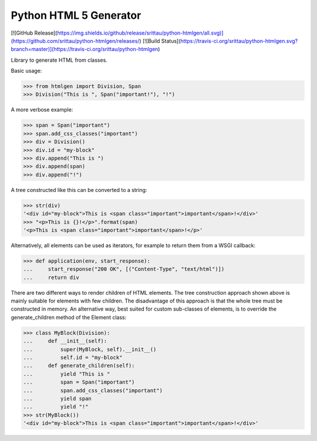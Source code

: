 Python HTML 5 Generator
=======================

[![GitHub Release](https://img.shields.io/github/release/srittau/python-htmlgen/all.svg)](https://github.com/srittau/python-htmlgen/releases/)
[![Build Status](https://travis-ci.org/srittau/python-htmlgen.svg?branch=master)](https://travis-ci.org/srittau/python-htmlgen)

Library to generate HTML from classes.

Basic usage:

>>> from htmlgen import Division, Span
>>> Division("This is ", Span("important!"), "!")

A more verbose example:

>>> span = Span("important")
>>> span.add_css_classes("important")
>>> div = Division()
>>> div.id = "my-block"
>>> div.append("This is ")
>>> div.append(span)
>>> div.append("!")

A tree constructed like this can be converted to a string:

>>> str(div)
'<div id="my-block">This is <span class="important">important</span>!</div>'
>>> "<p>This is {}!</p>".format(span)
'<p>This is <span class="important">important</span>!</p>'

Alternatively, all elements can be used as iterators, for example to return
them from a WSGI callback:

>>> def application(env, start_response):
...     start_response("200 OK", [("Content-Type", "text/html")])
...     return div

There are two different ways to render children of HTML elements. The tree
construction approach shown above is mainly suitable for elements with few
children. The disadvantage of this approach is that the whole tree must be
constructed in memory. An alternative way, best suited for custom sub-classes
of elements, is to override the generate_children method of the Element class:

>>> class MyBlock(Division):
...     def __init__(self):
...         super(MyBlock, self).__init__()
...         self.id = "my-block"
...     def generate_children(self):
...         yield "This is "
...         span = Span("important")
...         span.add_css_classes("important")
...         yield span
...         yield "!"
>>> str(MyBlock())
'<div id="my-block">This is <span class="important">important</span>!</div>'
